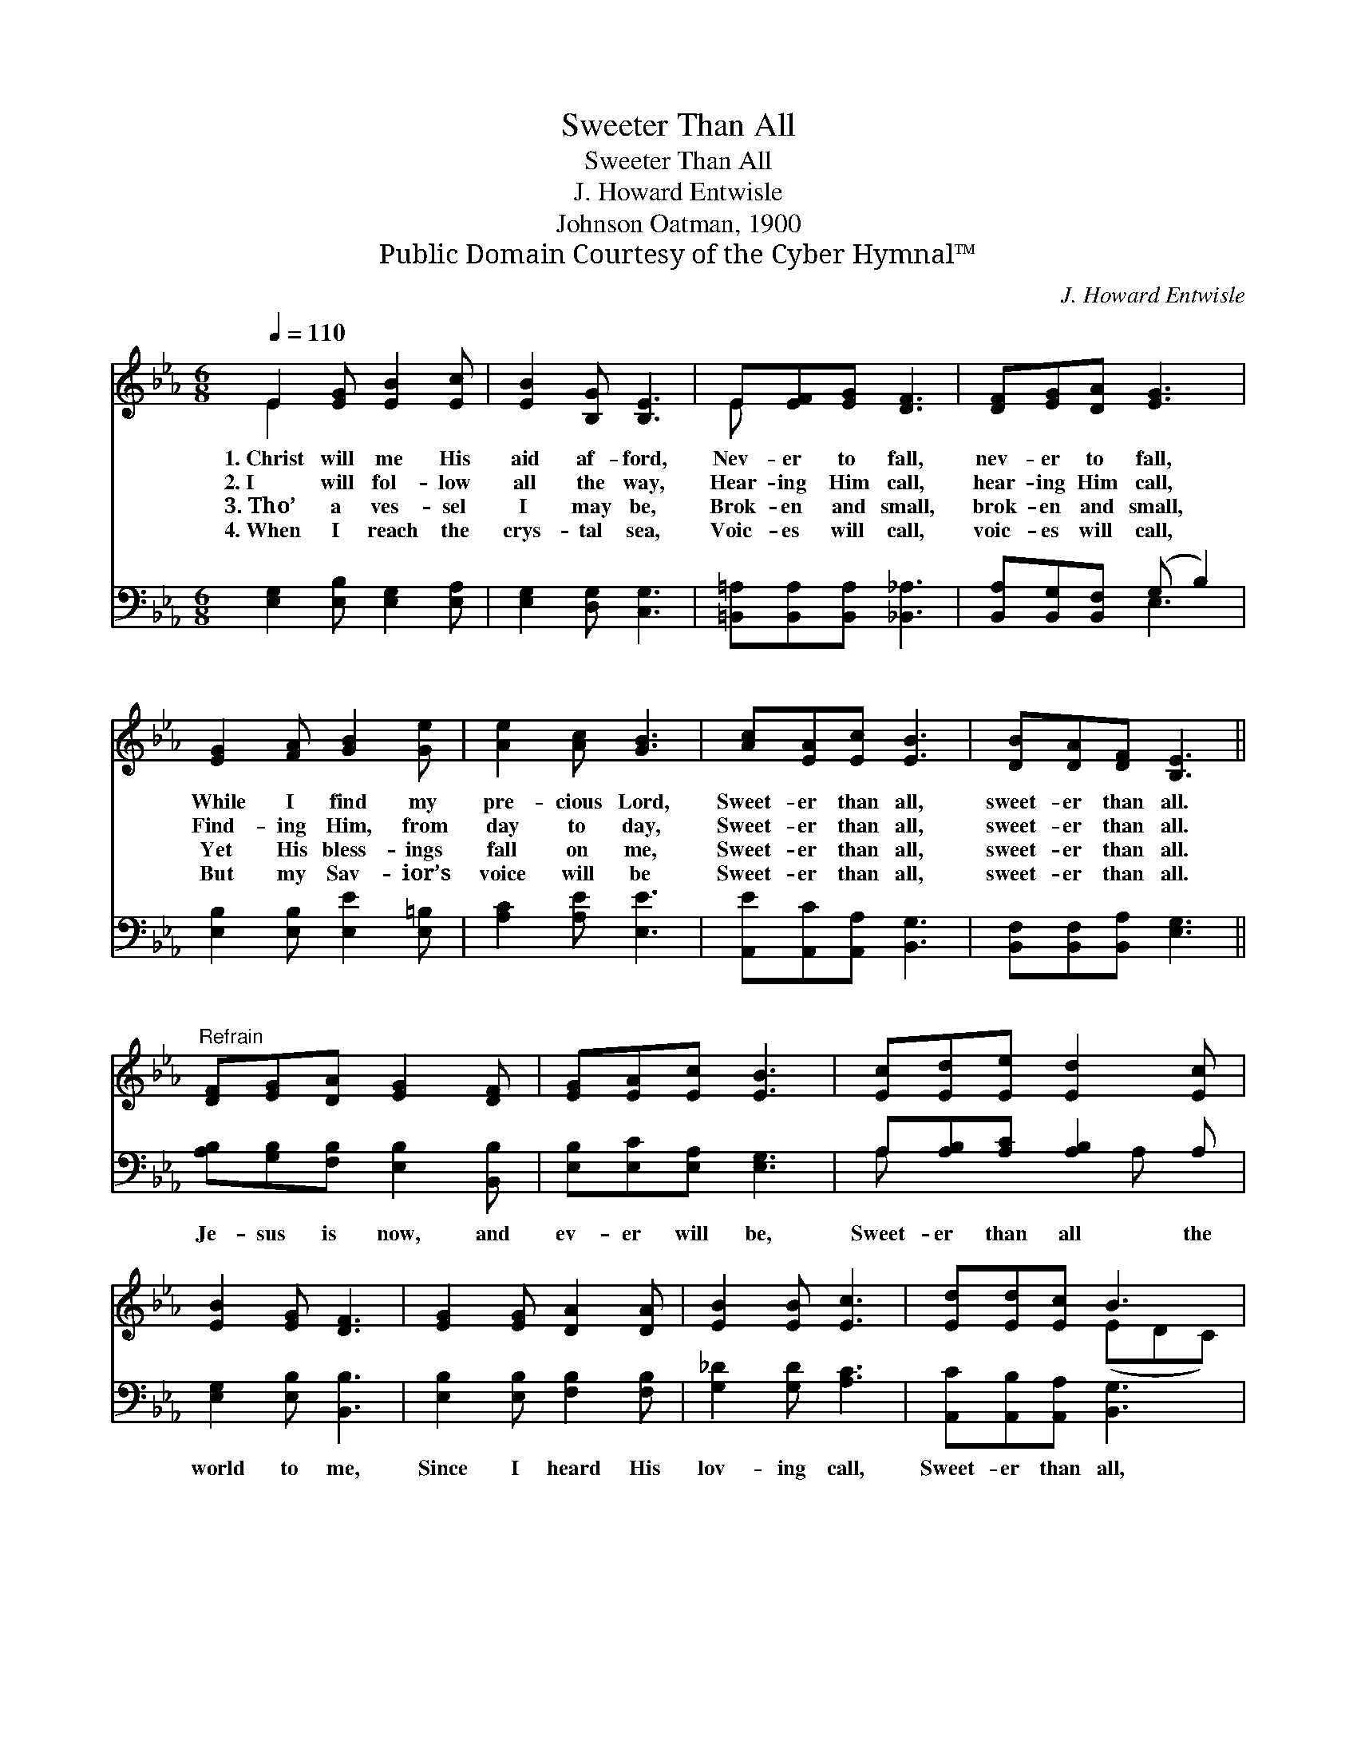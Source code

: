 X:1
T:Sweeter Than All
T:Sweeter Than All
T:J. Howard Entwisle
T:Johnson Oatman, 1900
T:Public Domain Courtesy of the Cyber Hymnal™
C:J. Howard Entwisle
Z:Public Domain
Z:Courtesy of the Cyber Hymnal™
%%score ( 1 2 ) ( 3 4 )
L:1/8
Q:1/4=110
M:6/8
K:Eb
V:1 treble 
V:2 treble 
V:3 bass 
V:4 bass 
V:1
 E2 [EG] [EB]2 [Ec] | [EB]2 [B,G] [B,E]3 | E[EF][EG] [DF]3 | [DF][EG][DA] [EG]3 | %4
w: 1.~Christ will me His|aid af- ford,|Nev- er to fall,|nev- er to fall,|
w: 2.~I will fol- low|all the way,|Hear- ing Him call,|hear- ing Him call,|
w: 3.~Tho’ a ves- sel|I may be,|Brok- en and small,|brok- en and small,|
w: 4.~When I reach the|crys- tal sea,|Voic- es will call,|voic- es will call,|
 [EG]2 [FA] [GB]2 [Ge] | [Ae]2 [Ac] [GB]3 | [Ac][EA][Ec] [EB]3 | [DB][DA][DF] [B,E]3 || %8
w: While I find my|pre- cious Lord,|Sweet- er than all,|sweet- er than all.|
w: Find- ing Him, from|day to day,|Sweet- er than all,|sweet- er than all.|
w: Yet His bless- ings|fall on me,|Sweet- er than all,|sweet- er than all.|
w: But my Sav- ior’s|voice will be|Sweet- er than all,|sweet- er than all.|
"^Refrain" [DF][EG][DA] [EG]2 [DF] | [EG][EA][Ec] [EB]3 | [Ec][Ed][Ee] [Ed]2 [Ec] | %11
w: |||
w: |||
w: |||
w: |||
 [EB]2 [EG] [DF]3 | [EG]2 [EG] [DA]2 [DA] | [EB]2 [EB] [Ec]3 | [Ed][Ed][Ec] B3 | %15
w: ||||
w: ||||
w: ||||
w: ||||
 [B,B][CA][DF] E3 |] %16
w: |
w: |
w: |
w: |
V:2
 E2 x4 | x6 | E x5 | x6 | x6 | x6 | x6 | x6 || x6 | x6 | x6 | x6 | x6 | x6 | x3 (EDC) | x3 E3 |] %16
V:3
 [E,G,]2 [E,B,] [E,G,]2 [E,A,] | [E,G,]2 [D,G,] [C,G,]3 | [=B,,=A,][B,,A,][B,,A,] [_B,,_A,]3 | %3
w: ~ ~ ~ ~|~ ~ ~|~ ~ ~ ~|
 [B,,A,][B,,G,][B,,F,] (G, B,2) | [E,B,]2 [E,B,] [E,E]2 [E,=B,] | [A,C]2 [A,E] [E,E]3 | %6
w: ~ ~ ~ ~ *|~ ~ ~ ~|~ ~ ~|
 [A,,E][A,,C][A,,A,] [B,,G,]3 | [B,,F,][B,,F,][B,,A,] [E,G,]3 || %8
w: ~ ~ ~ ~|~ ~ ~ ~|
 [A,B,][G,B,][F,B,] [E,B,]2 [B,,B,] | [E,B,][E,C][E,A,] [E,G,]3 | A,[A,B,][A,C] [A,B,]2 A, | %11
w: Je- sus is now, and|ev- er will be,|Sweet- er than all the|
 [E,G,]2 [E,B,] [B,,B,]3 | [E,B,]2 [E,B,] [F,B,]2 [F,B,] | [G,_D]2 [G,D] [A,C]3 | %14
w: world to me,|Since I heard His|lov- ing call,|
 [A,,C][A,,B,][A,,A,] [B,,G,]3 | [B,,G,][B,,F,][B,,A,] [E,G,]3 |] %16
w: Sweet- er than all,|sweet- er than all.|
V:4
 x6 | x6 | x6 | x3 E,3 | x6 | x6 | x6 | x6 || x6 | x6 | A, x3 A, x | x6 | x6 | x6 | x6 | x6 |] %16

